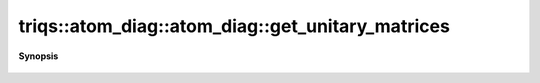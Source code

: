 ..
   Generated automatically by cpp2rst

.. highlight:: c
.. role:: red
.. role:: green
.. role:: param
.. role:: cppbrief


.. _atom_diag_get_unitary_matrices:

triqs::atom_diag::atom_diag::get_unitary_matrices
=================================================


**Synopsis**

 .. rst-class:: cppsynopsis

    1. | :cppbrief:`Unitary matrices that transform from Fock states to eigenstates`
       | std::vector<matrix<scalar_t> > :red:`get_unitary_matrices` () const